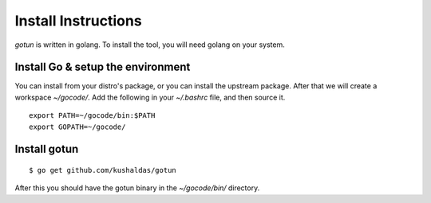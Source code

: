 Install Instructions
======================

*gotun* is written in golang. To install the tool, you will need golang on your system.


Install Go & setup the environment
-----------------------------------

You can install from your distro's package, or you can install the upstream package. After
that we will create a workspace *~/gocode/*. Add the following in your *~/.bashrc* file,
and then source it.

::

    export PATH=~/gocode/bin:$PATH
    export GOPATH=~/gocode/


Install gotun
---------------

::

    $ go get github.com/kushaldas/gotun

After this you should have the gotun binary in the *~/gocode/bin/* directory.